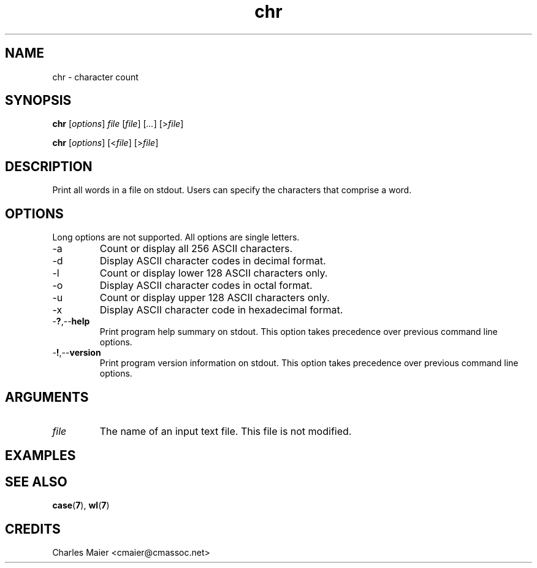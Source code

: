 .TH chr 7 "December 2012" "plc-utils-2.1.3" "Qualcomm Atheros Powerline Toolkit"

.SH NAME
chr - character count

.SH SYNOPSIS
.BR chr
.RI [ options ]
.IR file
.RI [ file ] 
.RI [ ... ]
.RI [> file ]
.PP
.BR chr
.RI [ options ]
.RI [< file ]
.RI [> file ]

.SH DESCRIPTION
.PP
Print all words in a file on stdout.
Users can specify the characters that comprise a word.

.SH OPTIONS
Long options are not supported.
All options are single letters.

.TP
.RB -a
Count or display all 256 ASCII characters.

.TP
.RB -d
Display ASCII character codes in decimal format.

.TP
.RB -l
Count or display lower 128 ASCII characters only.

.TP
.RB -o
Display ASCII character codes in octal format.

.TP
.RB -u
Count or display upper 128 ASCII characters only.

.TP
.RB -x
Display ASCII character code in hexadecimal format.

.TP
.RB - ? ,-- help
Print program help summary on stdout.
This option takes precedence over previous command line options.

.TP
.RB - ! ,-- version
Print program version information on stdout.
This option takes precedence over previous command line options.

.SH ARGUMENTS

.TP
.IR file
The name of an input text file.
This file is not modified.

.SH EXAMPLES

.SH SEE ALSO
.BR case ( 7 ),
.BR wl ( 7 )

.SH CREDITS
 Charles Maier <cmaier@cmassoc.net>

